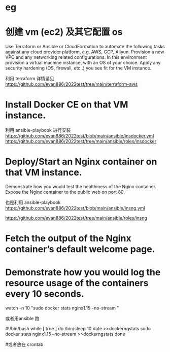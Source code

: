 * eg 

* 创建 vm (ec2) 及其它配置 os  
 Use Terraform or Ansible or CloudFormation to automate the following tasks against any cloud provider platform,  e.g. AWS, GCP, Aliyun.
 Provision a new VPC and any networking related configurations.  
 In this environment provision a virtual machine instance, with an OS of your choice.
 Apply any security hardening (OS, firewall, etc..) you see fit for the VM instance.

利用 terraform 
 详情请见  https://github.com/evan886/2022test/tree/main/terraform-aws


* Install Docker CE on that VM instance.
  利用 ansible-playbook 进行安装
 https://github.com/evan886/2022test/blob/main/ansible/insdocker.yml
 https://github.com/evan886/2022test/tree/main/ansible/roles/insdocker

* Deploy/Start an Nginx container on that VM instance.
Demonstrate how you would test the healthiness of the Nginx container.
Expose the Nginx container to the public web on port 80.


  也是利用 ansible-playbook
 https://github.com/evan886/2022test/blob/main/ansible/insng.yml

 https://github.com/evan886/2022test/tree/main/ansible/roles/insng

*  Fetch the output of the Nginx container’s default welcome page.




* Demonstrate how you would log the resource usage of the containers every 10 seconds.

 watch -n 10 "sudo  docker stats nginx1.15  --no-stream "

或者用ansible 跑


#!/bin/bash
while [ true ]
do
/bin/sleep 10
date >>dockerngstats
sudo  docker stats nginx1.15  --no-stream >>dockerngstats
done

#或者放在 crontab 
